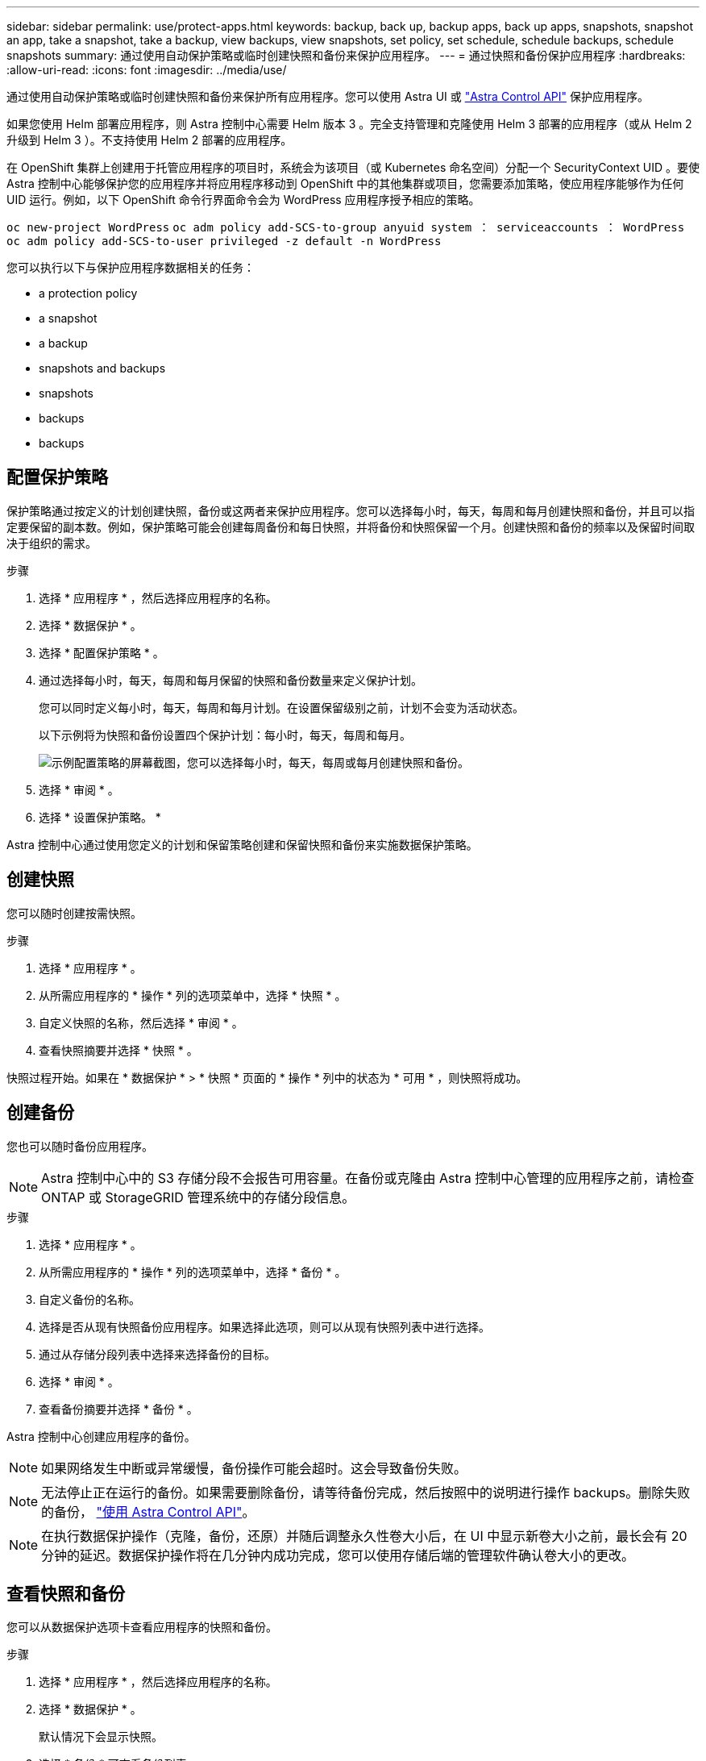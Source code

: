 ---
sidebar: sidebar 
permalink: use/protect-apps.html 
keywords: backup, back up, backup apps, back up apps, snapshots, snapshot an app, take a snapshot, take a backup, view backups, view snapshots, set policy, set schedule, schedule backups, schedule snapshots 
summary: 通过使用自动保护策略或临时创建快照和备份来保护应用程序。 
---
= 通过快照和备份保护应用程序
:hardbreaks:
:allow-uri-read: 
:icons: font
:imagesdir: ../media/use/


通过使用自动保护策略或临时创建快照和备份来保护所有应用程序。您可以使用 Astra UI 或 https://docs.netapp.com/us-en/astra-automation/index.html["Astra Control API"^] 保护应用程序。

如果您使用 Helm 部署应用程序，则 Astra 控制中心需要 Helm 版本 3 。完全支持管理和克隆使用 Helm 3 部署的应用程序（或从 Helm 2 升级到 Helm 3 ）。不支持使用 Helm 2 部署的应用程序。

在 OpenShift 集群上创建用于托管应用程序的项目时，系统会为该项目（或 Kubernetes 命名空间）分配一个 SecurityContext UID 。要使 Astra 控制中心能够保护您的应用程序并将应用程序移动到 OpenShift 中的其他集群或项目，您需要添加策略，使应用程序能够作为任何 UID 运行。例如，以下 OpenShift 命令行界面命令会为 WordPress 应用程序授予相应的策略。

`oc new-project WordPress` `oc adm policy add-SCS-to-group anyuid system ： serviceaccounts ： WordPress` `oc adm policy add-SCS-to-user privileged -z default -n WordPress`

您可以执行以下与保护应用程序数据相关的任务：

*  a protection policy
*  a snapshot
*  a backup
*  snapshots and backups
*  snapshots
*  backups
*  backups




== 配置保护策略

保护策略通过按定义的计划创建快照，备份或这两者来保护应用程序。您可以选择每小时，每天，每周和每月创建快照和备份，并且可以指定要保留的副本数。例如，保护策略可能会创建每周备份和每日快照，并将备份和快照保留一个月。创建快照和备份的频率以及保留时间取决于组织的需求。

.步骤
. 选择 * 应用程序 * ，然后选择应用程序的名称。
. 选择 * 数据保护 * 。
. 选择 * 配置保护策略 * 。
. 通过选择每小时，每天，每周和每月保留的快照和备份数量来定义保护计划。
+
您可以同时定义每小时，每天，每周和每月计划。在设置保留级别之前，计划不会变为活动状态。

+
以下示例将为快照和备份设置四个保护计划：每小时，每天，每周和每月。

+
image:screenshot-config-protection-policy.png["示例配置策略的屏幕截图，您可以选择每小时，每天，每周或每月创建快照和备份。"]

. 选择 * 审阅 * 。
. 选择 * 设置保护策略。 *


Astra 控制中心通过使用您定义的计划和保留策略创建和保留快照和备份来实施数据保护策略。



== 创建快照

您可以随时创建按需快照。

.步骤
. 选择 * 应用程序 * 。
. 从所需应用程序的 * 操作 * 列的选项菜单中，选择 * 快照 * 。
. 自定义快照的名称，然后选择 * 审阅 * 。
. 查看快照摘要并选择 * 快照 * 。


快照过程开始。如果在 * 数据保护 * > * 快照 * 页面的 * 操作 * 列中的状态为 * 可用 * ，则快照将成功。



== 创建备份

您也可以随时备份应用程序。


NOTE: Astra 控制中心中的 S3 存储分段不会报告可用容量。在备份或克隆由 Astra 控制中心管理的应用程序之前，请检查 ONTAP 或 StorageGRID 管理系统中的存储分段信息。

.步骤
. 选择 * 应用程序 * 。
. 从所需应用程序的 * 操作 * 列的选项菜单中，选择 * 备份 * 。
. 自定义备份的名称。
. 选择是否从现有快照备份应用程序。如果选择此选项，则可以从现有快照列表中进行选择。
. 通过从存储分段列表中选择来选择备份的目标。
. 选择 * 审阅 * 。
. 查看备份摘要并选择 * 备份 * 。


Astra 控制中心创建应用程序的备份。


NOTE: 如果网络发生中断或异常缓慢，备份操作可能会超时。这会导致备份失败。


NOTE: 无法停止正在运行的备份。如果需要删除备份，请等待备份完成，然后按照中的说明进行操作  backups。删除失败的备份， https://docs.netapp.com/us-en/astra-automation/index.html["使用 Astra Control API"^]。


NOTE: 在执行数据保护操作（克隆，备份，还原）并随后调整永久性卷大小后，在 UI 中显示新卷大小之前，最长会有 20 分钟的延迟。数据保护操作将在几分钟内成功完成，您可以使用存储后端的管理软件确认卷大小的更改。



== 查看快照和备份

您可以从数据保护选项卡查看应用程序的快照和备份。

.步骤
. 选择 * 应用程序 * ，然后选择应用程序的名称。
. 选择 * 数据保护 * 。
+
默认情况下会显示快照。

. 选择 * 备份 * 可查看备份列表。




== 删除快照

删除不再需要的计划快照或按需快照。


NOTE: 您不能删除当前正在复制的Snapshot副本。

.步骤
. 选择 * 应用程序 * ，然后选择应用程序的名称。
. 选择 * 数据保护 * 。
. 从选项菜单的 * 操作 * 列中为所需快照选择 * 删除快照 * 。
. 键入单词 "delete" 确认删除，然后选择 * 是，删除 snapshot* 。


Astra 控制中心会删除快照。



== 取消备份

您可以取消正在进行的备份。


TIP: 要取消备份、备份必须处于运行状态。您不能取消处于"Pending"状态的备份。

.步骤
. 选择 * 应用程序 * ，然后选择应用程序的名称。
. 选择 * 数据保护 * 。
. 选择 * 备份 * 。
. 从选项菜单中的*操作*列中为所需备份选择*取消*。
. 键入单词"cancel"以确认删除、然后选择*是、取消备份*。




== 删除备份

删除不再需要的计划备份或按需备份。


NOTE: 无法停止正在运行的备份。如果需要删除备份，请等待备份完成，然后按照以下说明进行操作。删除失败的备份， https://docs.netapp.com/us-en/astra-automation/index.html["使用 Astra Control API"^]。

.步骤
. 选择 * 应用程序 * ，然后选择应用程序的名称。
. 选择 * 数据保护 * 。
. 选择 * 备份 * 。
. 从选项菜单的 * 操作 * 列中为所需备份选择 * 删除备份 * 。
. 键入单词 "delete" 确认删除，然后选择 * 是，删除备份 * 。


Astra 控制中心删除备份。
